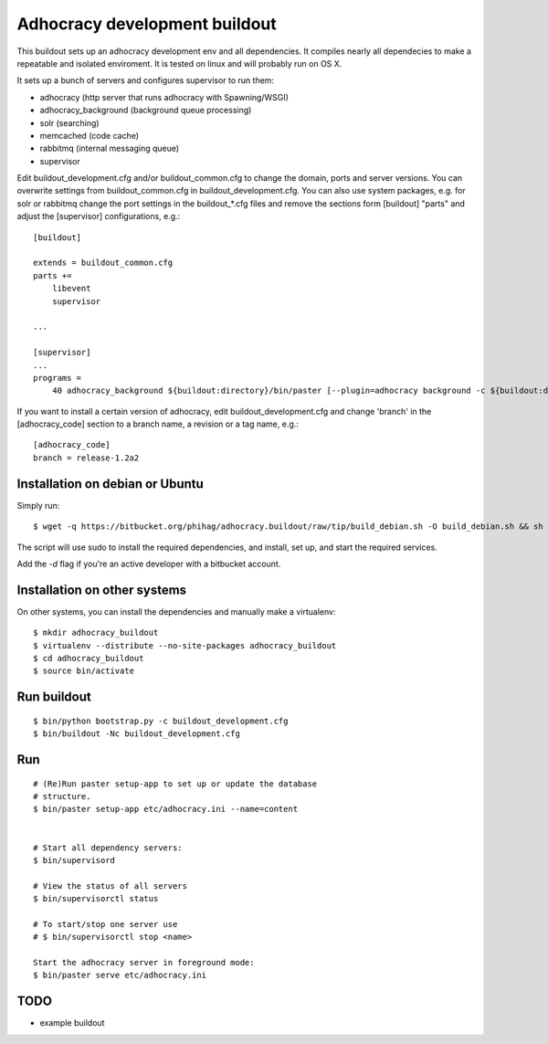 Adhocracy development buildout  
==============================
 
This buildout sets up an adhocracy development env and all dependencies.
It compiles nearly all dependecies to make a repeatable and isolated 
enviroment. It is tested on linux and will probably run on OS X.

It sets up a bunch of servers and configures supervisor to run them:

* adhocracy (http server that runs adhocracy with Spawning/WSGI)
* adhocracy_background (background queue processing)
* solr (searching)
* memcached (code cache)
* rabbitmq (internal messaging queue)
* supervisor 

Edit buildout_development.cfg and/or buildout_common.cfg to change the
domain, ports and server versions. You can overwrite settings from
buildout_common.cfg in buildout_development.cfg. You can also use
system packages, e.g. for solr or rabbitmq change the port settings in
the buildout_*.cfg files and remove the sections form [buildout]
"parts" and adjust the [supervisor] configurations, e.g.::

    [buildout]
    
    extends = buildout_common.cfg
    parts += 
        libevent
        supervisor

    ...
    
    [supervisor]
    ...
    programs =
        40 adhocracy_background ${buildout:directory}/bin/paster [--plugin=adhocracy background -c ${buildout:directory}/etc/development.ini]

If you want to install a certain version of adhocracy, edit 
buildout_development.cfg and change 'branch' in the [adhocracy_code] 
section to a branch name, a revision or a tag name, e.g.::

    [adhocracy_code]
    branch = release-1.2a2


Installation on debian or Ubuntu
--------------------------------

Simply run:

::

   $ wget -q https://bitbucket.org/phihag/adhocracy.buildout/raw/tip/build_debian.sh -O build_debian.sh && sh build_debian.sh

The script will use sudo to install the required dependencies, and install, set up, and start the required services.

Add the `-d` flag if you're an active developer with a bitbucket account.

Installation on other systems
-----------------------------

On other systems, you can install the dependencies and manually make a virtualenv:

::

   $ mkdir adhocracy_buildout 
   $ virtualenv --distribute --no-site-packages adhocracy_buildout
   $ cd adhocracy_buildout 
   $ source bin/activate


Run buildout
------------

::

   $ bin/python bootstrap.py -c buildout_development.cfg
   $ bin/buildout -Nc buildout_development.cfg


Run
---

::

   # (Re)Run paster setup-app to set up or update the database
   # structure.
   $ bin/paster setup-app etc/adhocracy.ini --name=content


   # Start all dependency servers:
   $ bin/supervisord 
     
   # View the status of all servers
   $ bin/supervisorctl status

   # To start/stop one server use
   # $ bin/supervisorctl stop <name>

   Start the adhocracy server in foreground mode:
   $ bin/paster serve etc/adhocracy.ini



TODO
-------

* example buildout



